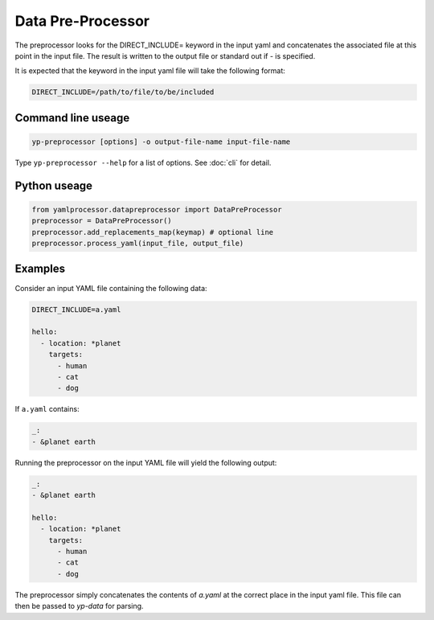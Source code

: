 Data Pre-Processor
==================

The preprocessor looks for the DIRECT_INCLUDE= keyword in the input yaml and
concatenates the associated file at this point in the input file. The result
is written to the output file or standard out if - is specified.

It is expected that the keyword in the input yaml file will take the following
format:

.. code-block:: yaml

   DIRECT_INCLUDE=/path/to/file/to/be/included

Command line useage
-------------------

.. code-block:: bash

   yp-preprocessor [options] -o output-file-name input-file-name

Type ``yp-preprocessor --help`` for a list of options. See :doc:`cli` for
detail.

Python useage
-------------

.. code-block:: python

   from yamlprocessor.datapreprocessor import DataPreProcessor
   preprocessor = DataPreProcessor()
   preprocessor.add_replacements_map(keymap) # optional line
   preprocessor.process_yaml(input_file, output_file)

Examples
--------

Consider an input YAML file containing the following data:

.. code-block:: yaml

   DIRECT_INCLUDE=a.yaml

   hello:
     - location: *planet
       targets:
         - human
         - cat
         - dog

If ``a.yaml`` contains:

.. code-block:: yaml

   _:
   - &planet earth

Running the preprocessor on the input YAML file will yield the following
output:

.. code-block:: yaml

   _:
   - &planet earth

   hello:
     - location: *planet
       targets:
         - human
         - cat
         - dog

The preprocessor simply concatenates the contents of `a.yaml` at the correct
place in the input yaml file.  This file can then be passed to `yp-data` for
parsing.
